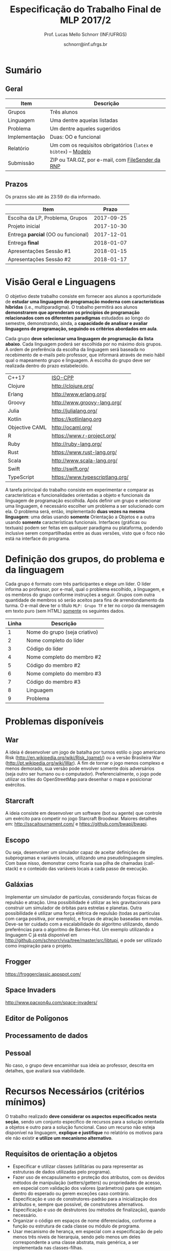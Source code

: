 # -*- coding: utf-8 -*-
# -*- mode: org -*-

#+Title: Especificação do Trabalho Final de MLP 2017/2
#+Author: Prof. Lucas Mello Schnorr (INF/UFRGS)
#+Date: schnorr@inf.ufrgs.br

#+LATEX_CLASS: article
#+LATEX_CLASS_OPTIONS: [10pt, a4paper]
#+LATEX_HEADER: \input{org-babel.tex}

#+OPTIONS: toc:nil
#+STARTUP: overview indent
#+TAGS: Lucas(L) noexport(n) deprecated(d)
#+EXPORT_SELECT_TAGS: export
#+EXPORT_EXCLUDE_TAGS: noexport

* Sumário

** Geral

| Item          | Descrição                                                    |
|---------------+--------------------------------------------------------------|
| Grupos        | Três alunos                                                  |
| Linguagem     | Uma  dentre aquelas listadas                                 |
| Problema      | Um dentre aqueles sugeridos                                  |
| Implementação | Duas: OO e funcional                                         |
| Relatório     | Um com os requisitos obrigatórios (=latex= e =bibtex=) -- [[https://github.com/schnorr/mlpreport][Modelo]] |
| Submissão     | ZIP ou TAR.GZ, por e-mail, com [[https://filesender.rnp.br/][FileSender da RNP]]             |

** Prazos

#+BEGIN_CENTER
Os prazos são até às 23:59 do dia informado.
#+END_CENTER

| Item                              |      Prazo |
|-----------------------------------+------------|
| Escolha da LP, Problema, Grupos   | 2017-09-25 |
| Projeto inicial                   | 2017-10-30 |
| Entrega *parcial* (OO ou funcional) | 2017-12-01 |
| Entrega *final*                     | 2018-01-07 |
| Apresentações Sessão #1           | 2018-01-15 |
| Apresentações Sessão #2           | 2018-01-17 |

* Visão Geral e Linguagens

O objetivo deste trabalho consiste em fornecer aos alunos a
oportunidade de *estudar uma linguagem de programação moderna com
características híbridas* (i.e., multiparadigma). O trabalho permitirá
aos alunos *demonstrarem que aprenderam os princípios de programação
relacionados com os diferentes paradigmas* estudados ao longo do
semestre, demonstrando, ainda, a *capacidade de analisar e avaliar
linguagens de programação, seguindo os critérios abordados em aula*.

Cada grupo *deve selecionar uma linguagem de programação da lista
abaixo*. Cada linguagem poderá ser escolhida por no máximo dois
grupos. A ordem de preferência da escolha da linguagem será baseada no
recebimento de e-mails pelo professor, que informará através de meio
hábil qual o mapeamento grupo e linguagem. A escolha do grupo deve ser
realizada dentro do prazo estabelecido.

| C++17          | [[https://isocpp.org/std/status][ISO-CPP]]                         |
| Clojure        | http://clojure.org/             |
| Erlang         | http://www.erlang.org/          |
| Groovy         | http://www.groovy-lang.org/     |
| Julia          | http://julialang.org/           |
| Kotlin         | https://kotlinlang.org          |
| Objective CAML | http://ocaml.org/               |
| R              | https://www.r-project.org/      |
| Ruby           | http://ruby-lang.org/           |
| Rust           | https://www.rust-lang.org/      |
| Scala          | http://www.scala-lang.org/      |
| Swift          | http://swift.org/               |
| TypeScript     | https://www.typescriptlang.org/ |

A tarefa principal do trabalho consiste em experimentar e comparar as
características e funcionalidades orientadas a objeto e funcionais da
linguagem de programação escolhida. Após definir um grupo e selecionar
uma linguagem, é necessário escolher um problema a ser solucionado com
ela.  O problema será, então, implementado *duas vezes na mesma
linguagem*: uma delas usando *somente* Orientação a Objetos e a outra
usando *somente* características funcionais. Interfaces (gráficas ou
textuais) podem ser feitas em qualquer paradigma ou plataforma,
podendo inclusive serem compartilhadas entre as duas versões, visto
que o foco não está na interface do programa.

* Definição dos grupos, do problema e da linguagem

Cada grupo é formato com três participantes e elege um líder. O líder
informa ao professor, por e-mail, qual o problema escolhido, a
linguagem, e os membros do grupo conforme instruções a seguir. Grupos
com outra quantidade de membros só serão aceitos para fins de
arrendondamento da turma. O e-mail deve ter o título =MLP: Grupo TF= e
ter no corpo da mensagem em texto puro (sem HTML) _somente_ os seguintes
dados.

| Linha | Descrição                     |
|-------+-------------------------------|
|     1 | Nome do grupo (seja criativo) |
|     2 | Nome completo do líder        |
|     3 | Código do líder               |
|     4 | Nome completo do membro #2    |
|     5 | Código do membro #2           |
|     6 | Nome completo do membro #3    |
|     7 | Código do membro #3           |
|     8 | Linguagem                     |
|     9 | Problema                      |

* Problemas disponíveis
** War

A ideia é desenvolver um jogo de batalha por turnos estilo o jogo
americano Risk (\url{http://en.wikipedia.org/wiki/Risk_(game)/}) ou a
versão Brasileira War (\url{http://pt.wikipedia.org/wiki/War}). A fim
de tornar o jogo menos complexo e menos demorado, sua versão pode
envolver somente dois adversários (seja outro ser humano ou o
computador). Preferencialmente, o jogo pode utilizar os tiles do
OpenStreetMap para desenhar o mapa e posicionar exércitos.

** MarioBrosAI                                                    :noexport:

A ideia consiste em desenvolver um software (bot ou agente) que
controle o personagem Mário Bros para o ambiente InfiniteMarioBros,
utilizado na [[http://julian.togelius.com/mariocompetition2009/][Mario AI Competition]]. O Mário deve coletar o maior número
de moedas no menor espaço de tempo, sem morrer.

** Starcraft

A ideia consiste em desenvolver um software (bot ou agente) que
controle um exército para competir no jogo Starcraft Broodwar. Maiores
detalhes em: http://sscaitournament.com/ e
https://github.com/bwapi/bwapi.

** BatalhaNaval                                                   :noexport:

O computador deve sortear uma configuração ao inicial do jogo, em que
estarão colocados num tabuleiro de tamanho 15x15 os seguintes itens: 4
submarinos (2 casas), 3 navios (3 casas) e 5 minas (1 casa cada). Em
cada jogada, o computador lê as coordenadas (linha e coluna) da casa
em que o usuário quer atingir e indica o resultado, ou seja, se
acertou na água ou em parte de um navio (navio inteiro se for uma
mina).  O jogo termina quando o usuário afundar toda a frota, ou
quando indicar que não quer continuar a jogar. Ao invés de solicitar
as coordenadas, você pode usar o mouse como entrada de dados.

** TowerDefence                                                   :noexport:

Neste tipo de jogo você precisa defender algum elemento ou posição na
tela, normalmente em algum cenário composto de uma ou mais estradas ou
caminhos que são percorridos por uma série de inimigos (por rounds). A
cada round você tem um saldo a gastar em torres ou elementos de defesa
(ou ainda em \url{upgrades}), que podem ser posicionados em locais
fixos ou abertos ao longo do cenário. Esses elementos de defesa devem
atacar os inimigos, destruindo-os antes que cheguem ao alvo. Cada
inimigo tem um poder de ataque, cura ou quantidade de vida específico,
o qual diminui cada vez que recebe algum tiro de defesa. Cada vez que
um inimigo é acertado ou morto, você ganha créditos. O jogo termina
quando uma quantidade x de inimigos chega no objetivo ou quando seu
ponto de defesa fica muito fraco. Maiores detalhes em:
\url{http://en.wikipedia.org/wiki/Tower_defense/}.

** Escopo

Ou seja, desenvolver um simulador capaz de aceitar definições de
subprogramas e variáveis locais, utilizando uma pseudolinguagem
simples. Com base nisso, demonstrar como ficaria sua pilha de chamadas
(call-stack) e o conteúdo das variáveis locais a cada passo de
execução.

** Galáxias

Implementar um simulador de partículas, considerando forças físicas de
repulsão e atração. Uma possibilidade é utilizar as leis
gravitacionais para construir um simulador de órbitas para estrelas e
planetas. Outra possibilidade é utilizar uma força elétrica de
repulsão (todas as partículas com carga positiva, por exemplo), e
forças de atração baseadas em molas. Deve-se ter cuidado com a
escalabilidade do algoritmo utilizando, dando preferências para o
algoritmo de Barnes-Hut. Um exemplo utilizando a linguagem C já está
disponível em http://github.com/schnorr/viva/tree/master/src/libtupi,
e pode ser utilizado como inspiração para o projeto.

** Frogger
https://froggerclassic.appspot.com/
** Space Invaders
http://www.pacxon4u.com/space-invaders/
** Editor de Polígonos
** Processamento de dados
** Pessoal

No caso, o grupo deve encaminhar sua ideia ao professor, descrita em
detalhes, que avaliará sua viabilidade.
* Recursos Necessários (critérios mínimos)

O trabalho realizado *deve considerar os aspectos especificados nesta
seção*, sendo um conjunto específico de recursos para a solução
orientada a objetos e outro para a solução funcional. Caso um recurso
não esteja disponível na linguagem, *explique e justifique* no relatório
os motivos para ele não existir *e utilize um mecanismo alternativo*.

** Requisitos de orientação a objetos

- Especificar e utilizar classes (utilitárias ou para representar as
  estruturas de dados utilizadas pelo programa).
- Fazer uso de encapsulamento e proteção dos atributos, com os devidos
  métodos de manipulação (setters/getters) ou propriedades de acesso,
  em especial com validação dos valores (parâmetros) para que estejam
  dentro do esperado ou gerem exceções caso contrário.
- Especificação e uso de construtores-padrão para a inicialização dos
  atributos e, sempre que possível, de construtores alternativos.
- Especificação e uso de destrutores (ou métodos de finalização),
  quando necessário.
- Organizar o código em espaços de nome diferenciados, conforme a
  função ou estrutura de cada classe ou módulo de programa.
- Usar mecanismo de herança, em especial com a especificação de pelo
  menos três níveis de hierarquia, sendo pelo menos um deles
  correspondente a uma classe abstrata, mais genérica, a ser
  implementada nas classes-filhas.
- Utilizar polimorfismo por inclusão (variável ou coleção genérica
  manipulando entidades de classes filhas, chamando métodos ou funções
  específicas correspondentes).
- Usar polimorfismo paramétrico
  - através da especificação de \textit{algoritmo} (método ou função
    genérico) utilizando o recurso oferecido pela linguagem (i.e.,
    generics, templates ou similar)
  - e da especificação de \textit{estrutura de dados} genérica
    utilizando o recurso oferecido pela linguagem.
- Usar polimorfismo por sobrecarga (vale construtores alternativos).
- Especificar e usar delegates.      
   
** Recursos para a solução funcional
- Priorizar o uso de elementos imutáveis e funções puras (por exemplo,
  sempre precisar manipular listas, criar uma nova e não modificar a
  original, seja por recursão ou através de funções de ordem maior).
- Especificar e usar funções não nomeadas (ou lambda).
- Especificar e usar funções que usem currying.
- Especificar funções que utilizem pattern matching ao máximo, na sua
  definição.
- Especificar e usar funções de ordem superior (maior) criadas pelo
  programador.
- Usar funções de ordem maior prontas (p.ex., map, reduce, foldr/foldl
  ou similares).
- Especificar e usar funções como elementos de 1ª ordem.    
- Usar recursão como mecanismo de iteração (pelo menos em funções de
  ordem superior que manipulem listas).
  
** Recursos de processamento paralelo e distribuído               :noexport:
- Definição, uso e gerência de streams (de preferência, com recursos
  funcionais, i.e., funções de alta ordem e anônimas) para o
  processamento de dados
- Definição, uso e gerência de unidades (threads, módulos, classes,
  métodos, funções, trechos ou instruções) de execução concorrente e o
  seu sincronismo
- Definição, uso e gerência de regiões críticas (variáveis, arrays,
  coleções ou similares)

* Relatório

O grupo deve apresentar um relatório técnico com os itens descritos
abaixo. O relatório deve ser escrito utilizando a linguagem de
marcação =LaTeX=. O modelo do relatório pode ser obtido aqui:
- https://github.com/schnorr/mlpreport

Segue a lista dos itens obrigatórios para o relatório:

1. Capa: com identificação do grupo, da linguagem e do problema escolhidos.
2. Visão geral da Linguagem: Apresentação da linguagem escolhida,
   descrevendo suas características, fundamentos, funcionalidades,
   benefícios e principais aplicações (inclusive com discussão de sua
   aplicabilidade em questões práticas).
3. Recursos: esta seção deve descrever cada um dos recursos que foram
   empregados nas duas soluções (OO e Funcional), incluindo trechos de
   código implementados pelo grupo e utilizados na solução
   final. Recomenda-se o uso do pacote =listings= (Latex) para a
   inclusão de código no relatório.
4. Análise Crítica: uma análise crítica da linguagem estudada,
   envolvendo uma tabela com os critérios e propriedades estudados em
   aula (i.e. simplicidade, ortogonalidade, expressividade,
   adequabilidade e variedade de estruturas de controle, mecanismos de
   definição de tipos, suporte a abstração de dados e de processos,
   modelo de tipos, portabilidade, reusabilidade, suporte e
   documentação, tamanho de código, generalidade, eficiência e custo,
   e outros que o grupo achem convenientes), com notas/valores
   justificados (ilustrando com exemplos utilizados no código ou
   descrevendo situações que contariam como pontos favoráveis ou
   desfavoráveis para cada critério ou propriedade). Indicar qual
   paradigma foi mais adequado para resolver o problema e por que.
5. Conclusão: descrevendo as facilidades e dificuldades encontradas,
   benefícios, problemas e limitações da linguagem estudada.
6. Referências: todo material consultado, incluindo livros, artigos,
   páginas na Internet, etc., que tenha relação com o
   assunto. Elaborar a lista usando =bibtex=.

Não serão aceitos trabalhos com indícios de plágio (cópia integral ou
parcial de outros trabalhos). Utilizar trechos e exemplos, mesmo que
em forma de paráfrase, é permitido e estimulado, desde que a menção
(citação) ao autor do original seja feita corretamente.

* Boas práticas

Sugere-se uma lista de boas práticas para a execução deste
trabalho.

- GIT: para gerenciar o desenvolvimento em grupo e manter um
  repositório único de código, permitindo não só gerenciar versões,
  mas também controlar a contribuição de cada participante.
- Máquina Virtual: para que você possa configurar todas as
  bibliotecas, plug-ins e componentes necessários para o
  desenvolvimento e a execução de seu software.

* Etapas de Entrega

Todas as etapas de entrega deverão ser encaminhados até a data
estipulada pelo professor por e-mail. As entregas devem ser realizadas
através de um arquivo compactado (ZIP ou TAR.GZ), contendo o relatório
(em PDF) e os códigos-fontes desenvolvidos (não incluir os códigos
binários). Utilize o serviço [[http://filesender.rnp.br][FileSender da RNP]] para envio de arquivos
grandes, mediante login utilizando o cartão do aluno da UFRGS.

** Projeto Inicial

O *projeto inicial*, uma etapa obrigatória, deve vir acompanhada apenas
da capa, introdução e da apresentação da linguagem escolhida e do
problema. Sugere-se que uma estrutura completa do relatório já esteja
igualmente presente.

** Entrega Parcial

A *entrega parcial*, uma etapa obrigatória, deve vir acompanhada da
implementação e relatório a respeito da solução utilizando um dos
paradigmas (OO ou funcional), a critério do grupo. O professor
utilizará esta oportunidade para formar um parecer rápido do relatório
e da implementação; sugerindo ao grupo melhorias caso necessário.

* Apresentação

A apresentação do trabalho prático será feita diante da turma e do
professor nas aulas especificadas no cronograma da disciplina. Cada
grupo terá 10 minutos para a apresentação. Dentro desse tempo, os
alunos deverão: apresentar o problema, apresentar a linguagem
escolhida para a implementação, apresentar quais foram as vantagens e
desvantagens da abordagem OO e da funcional para a implementação da
solução do problema e, por fim, fazer uma breve demonstração. O
professor fará perguntas pontuais direcionadas para cada um dos
membros do grupo. A apresentação faz parte da nota. Pontualidade
também.

* Avaliação

A avaliação geral do trabalho incluirá os seguintes critérios:
desenvolvimento e detalhamento dos itens do relatório, aplicação dos
conceitos de programação estudados, utilização correta dos recursos da
linguagem escolhida, correção, legibilidade, confiabilidade e
originalidade, uso de referências, formatação e estilo do
texto. Outros aspectos de avaliação poderão ser incluídos a critério
do professor. O peso deste trabalho corresponde ao valor especificado
no plano da disciplina disponível na plataforma de apoio pedagógico.

*Atenção*: conforme instruções presentes no plano de ensino da
disciplina, todas as etapas do trabalho devem ser cumpridas para que a
sua nota de trabalho seja contabilizada!
